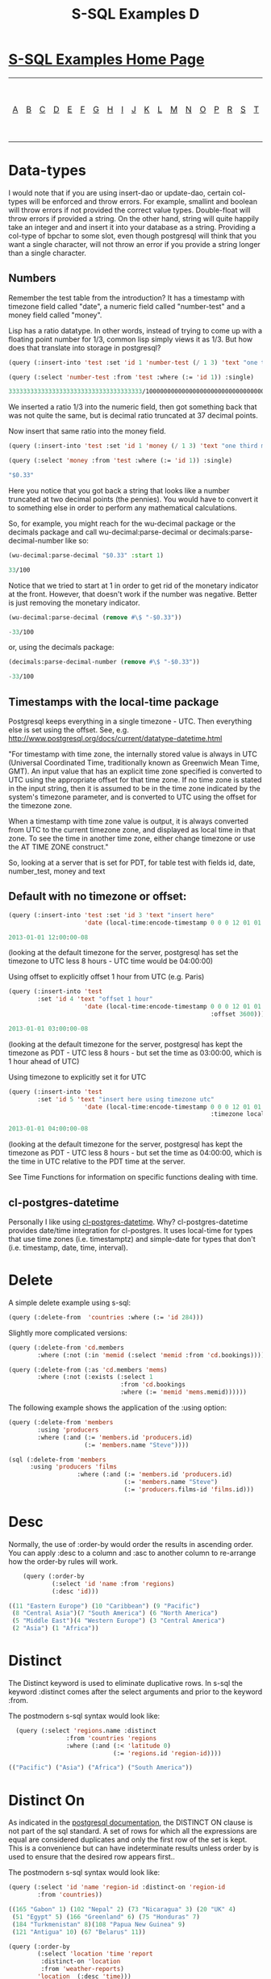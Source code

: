 #+TITLE: S-SQL Examples D
#+OPTIONS: num:nil
#+HTML_HEAD: <link rel="stylesheet" type="text/css" href="style.css" />
#+HTML_HEAD: <style>pre.src{background:#343131;color:white;} </style>
#+OPTIONS: ^:nil

* [[file:s-sql-examples.org][S-SQL Examples Home Page]]
| [[file:s-sql-a.org][A]]| [[file:s-sql-b.org][B]]| [[file:s-sql-c.org][C]]| [[file:s-sql-d.org][D]]| [[file:s-sql-e.org][E]]| [[file:s-sql-f.org][F]]| [[file:s-sql-g.org][G]]| [[file:s-sql-h.org][H]]| [[file:s-sql-i.org][I]]| [[file:s-sql-j.org][J]]| [[file:s-sql-k.org][K]]| [[file:s-sql-l.org][L]]| [[file:s-sql-m.org][M]]| [[file:s-sql-n.org][N]]| [[file:s-sql-o.org][O]]| [[file:s-sql-p.org][P]]| [[file:s-sql-r.org][R]]| [[file:s-sql-s.org][S]]| [[file:s-sql-t.org][T]]| [[file:s-sql-u.org][U]]| [[file:s-sql-v.org][V]]| [[file:s-sql-w.org][W]]|  [[file:s-sql-special-characters.org][Special Characters]]                        |  [[file:calling-postgresql-stored-functions.org][Calling Postgresql Stored Functions and Procedures]]|

* Data-types
  :PROPERTIES:
  :CUSTOM_ID: data-types
  :END:
I would note that if you are using insert-dao or update-dao, certain col-types will be enforced and throw errors. For example, smallint and boolean will throw errors if not provided the correct value types. Double-float will throw errors if provided a string. On the other hand, string will quite happily take an integer and and insert it into your database as a string. Providing a col-type of bpchar to some slot, even though postgresql will think that you want a single character, will not throw an error if you provide a string longer than a single character.

** Numbers
  :PROPERTIES:
  :CUSTOM_ID: numbers
  :END:
Remember the test table from the introduction? It has a timestamp with timezone field called "date", a numeric field called "number-test" and a money field called "money".

Lisp has a ratio datatype. In other words, instead of trying to come up with a floating point number for 1/3, common lisp simply views it as 1/3. But how does that translate into storage in postgresql?
#+begin_src lisp
  (query (:insert-into 'test :set 'id 1 'number-test (/ 1 3) 'text "one third"))

  (query (:select 'number-test :from 'test :where (:= 'id 1)) :single)

  3333333333333333333333333333333333333/10000000000000000000000000000000000000
#+end_src
We inserted a ratio 1/3 into the numeric field, then got something back that was not quite the same, but is decimal ratio truncated at 37 decimal points.

Now insert that same ratio into the money field.
#+begin_src lisp
  (query (:insert-into 'test :set 'id 1 'money (/ 1 3) 'text "one third money"))

  (query (:select 'money :from 'test :where (:= 'id 1)) :single)

  "$0.33"
#+end_src
Here you notice that you got back a string that looks like a number truncated at two decimal points (the pennies). You would have to convert it to something else in order to perform any mathematical calculations.

So, for example, you might reach for the wu-decimal package or the decimals package and call wu-decimal:parse-decimal or decimals:parse-decimal-number like so:
#+begin_src lisp
(wu-decimal:parse-decimal "$0.33" :start 1)

33/100
#+end_src

Notice that we tried to start at 1 in order to get rid of the monetary indicator at the front. However, that doesn't work if the number was negative. Better is just removing the monetary indicator.
#+begin_src lisp
(wu-decimal:parse-decimal (remove #\$ "-$0.33"))

-33/100
#+end_src

or, using the decimals package:
#+begin_src lisp
(decimals:parse-decimal-number (remove #\$ "-$0.33"))

-33/100
#+end_src


** Timestamps with the local-time package
  :PROPERTIES:
  :CUSTOM_ID: local-time
  :END:
Postgresql keeps everything in a single timezone - UTC. Then everything else is set using the offset. See, e.g. http://www.postgresql.org/docs/current/datatype-datetime.html

"For timestamp with time zone, the internally stored value is always in UTC (Universal Coordinated Time, traditionally known as Greenwich Mean Time, GMT). An input value that has an explicit time zone specified is converted to UTC using the appropriate offset for that time zone. If no time zone is stated in the input string, then it is assumed to be in the time zone indicated by the system's timezone parameter, and is converted to UTC using the offset for the timezone zone.

When a timestamp with time zone value is output, it is always converted from UTC to the current timezone zone, and displayed as local time in that zone. To see the time in another time zone, either change timezone or use the AT TIME ZONE construct."

So, looking at a server that is set for PDT, for table test with fields id, date, number_test, money and text

** Default with no timezone or offset:
  :PROPERTIES:
  :CUSTOM_ID: default-timestamps
  :END:
#+begin_src lisp
  (query (:insert-into 'test :set 'id 3 'text "insert here"
                       'date (local-time:encode-timestamp 0 0 0 12 01 01 2013)))

  2013-01-01 12:00:00-08
#+end_src
 (looking at the default timezone for the server, postgresql has set the timezone to UTC less 8 hours - UTC time would be 04:00:00)

Using offset to explicitly offset 1 hour from UTC (e.g. Paris)
#+begin_src lisp
  (query (:insert-into 'test
          :set 'id 4 'text "offset 1 hour"
                       'date (local-time:encode-timestamp 0 0 0 12 01 01 2013
                                                          :offset 3600)))

  2013-01-01 03:00:00-08
#+end_src

 (looking at the default timezone for the server, postgresql has kept the timezone as PDT - UTC less 8 hours - but set the time as 03:00:00, which is 1 hour ahead of UTC)

Using timezone to explicitly set it for UTC
#+begin_src lisp
  (query (:insert-into 'test
          :set 'id 5 'text "insert here using timezone utc"
                       'date (local-time:encode-timestamp 0 0 0 12 01 01 2013
                                                          :timezone local-time::+utc-zone+)))

  2013-01-01 04:00:00-08
#+end_src
 (looking at the default timezone for the server, postgresql has kept the timezone as PDT - UTC less 8 hours - but set the time as 04:00:00, which is the time in UTC relative to the PDT time at the server.

See Time Functions for information on specific functions dealing with time.

** cl-postgres-datetime
  :PROPERTIES:
  :CUSTOM_ID: cl-postgres-datetime
  :END:
Personally I like using [[https://github.com/chaitanyagupta/cl-postgres-datetime][cl-postgres-datetime]].
Why? cl-postgres-datetime provides date/time integration for cl-postgres. It uses local-time for types that use time zones (i.e. timestamptz) and simple-date for types that don't (i.e. timestamp, date, time, interval).

* Delete
  :PROPERTIES:
  :CUSTOM_ID: delete
  :END:
  A simple delete example using s-sql:
#+begin_src lisp
  (query (:delete-from  'countries :where (:= 'id 284)))
#+end_src
Slightly more complicated versions:
#+begin_src lisp
  (query (:delete-from 'cd.members
          :where (:not (:in 'memid (:select 'memid :from 'cd.bookings)))))

  (query (:delete-from (:as 'cd.members 'mems)
          :where (:not (:exists (:select 1
                                 :from 'cd.bookings
                                 :where (:= 'memid 'mems.memid))))))
#+end_src
The following example shows the application of the :using option:
#+begin_src lisp
  (query (:delete-from 'members
          :using 'producers
          :where (:and (:= 'members.id 'producers.id)
                       (:= 'members.name "Steve"))))

  (sql (:delete-from 'members
        :using 'producers 'films
                     :where (:and (:= 'members.id 'producers.id)
                                  (:= 'members.name "Steve")
                                  (:= 'producers.films-id 'films.id)))
#+end_src

* Desc
  :PROPERTIES:
  :CUSTOM_ID: desc
  :END:
Normally, the use of :order-by would order the results in ascending order. You can apply :desc to a column and :asc to another column to re-arrange how the order-by rules will work.
#+begin_src lisp
      (query (:order-by
              (:select 'id 'name :from 'regions)
              (:desc 'id)))

  ((11 "Eastern Europe") (10 "Caribbean") (9 "Pacific")
   (8 "Central Asia")(7 "South America") (6 "North America")
   (5 "Middle East")(4 "Western Europe") (3 "Central America")
   (2 "Asia") (1 "Africa"))
#+end_src

* Distinct
  :PROPERTIES:
  :CUSTOM_ID: distinct
  :END:
The Distinct keyword is used to eliminate duplicative rows. In s-sql the keyword :distinct comes after the select arguments and prior to the keyword :from.

The postmodern s-sql syntax would look like:
#+begin_src lisp
  (query (:select 'regions.name :distinct
                :from 'countries 'regions
                :where (:and (:< 'latitude 0)
                             (:= 'regions.id 'region-id))))

(("Pacific") ("Asia") ("Africa") ("South America"))
#+end_src

* Distinct On
  :PROPERTIES:
  :CUSTOM_ID: distinct-on
  :END:
As indicated in the [[https://www.postgresql.org/docs/current/sql-select.html][postgresql documentation]], the DISTINCT ON clause is not part of the sql standard. A set of rows for which all the expressions are equal are considered duplicates and only the first row of the set is kept. This is a convenience but can have indeterminate results unless order by is used to ensure that the desired row appears first..

The postmodern s-sql syntax would look like:
#+begin_src lisp
  (query (:select 'id 'name 'region-id :distinct-on 'region-id
          :from 'countries))

  ((165 "Gabon" 1) (102 "Nepal" 2) (73 "Nicaragua" 3) (20 "UK" 4)
   (51 "Egypt" 5) (166 "Greenland" 6) (75 "Honduras" 7)
   (184 "Turkmenistan" 8)(108 "Papua New Guinea" 9)
   (121 "Antigua" 10) (67 "Belarus" 11))

  (query (:order-by
          (:select 'location 'time 'report
           :distinct-on 'location
           :from 'weather-reports)
          'location  (:desc 'time)))
#+end_src

* Doquery
  :PROPERTIES:
  :CUSTOM_ID: doquery
  :END:
As stated in the [[file:postmodern.org][postmodern documentation]], doquery allows you to execute the given query (a string or a list starting with a keyword), iterating over the rows in the result. The body will be executed with the values in the row bound to the symbols given in names. To iterate over a parameterised query, one can specify a list whose car is the query, and whose cdr contains the arguments.

The following is a toy function which illustrates the point.
#+begin_src lisp
  (defun iterate-rows ()
    (let ((country-names ()))
      (doquery (:order-by (:select 'name
                           :from 'countries)
                          'name)
          (xname)
        (push xname country-names))
      country-names))
#+end_src
